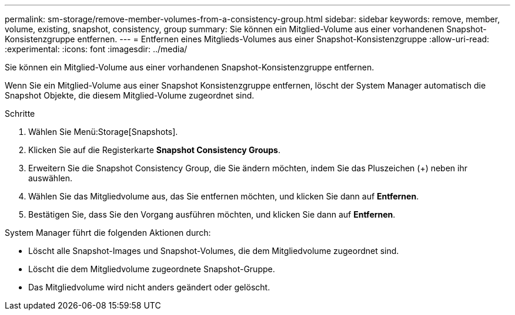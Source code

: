 ---
permalink: sm-storage/remove-member-volumes-from-a-consistency-group.html 
sidebar: sidebar 
keywords: remove, member, volume, existing, snapshot, consistency, group 
summary: Sie können ein Mitglied-Volume aus einer vorhandenen Snapshot-Konsistenzgruppe entfernen. 
---
= Entfernen eines Mitglieds-Volumes aus einer Snapshot-Konsistenzgruppe
:allow-uri-read: 
:experimental: 
:icons: font
:imagesdir: ../media/


[role="lead"]
Sie können ein Mitglied-Volume aus einer vorhandenen Snapshot-Konsistenzgruppe entfernen.

Wenn Sie ein Mitglied-Volume aus einer Snapshot Konsistenzgruppe entfernen, löscht der System Manager automatisch die Snapshot Objekte, die diesem Mitglied-Volume zugeordnet sind.

.Schritte
. Wählen Sie Menü:Storage[Snapshots].
. Klicken Sie auf die Registerkarte *Snapshot Consistency Groups*.
. Erweitern Sie die Snapshot Consistency Group, die Sie ändern möchten, indem Sie das Pluszeichen (+) neben ihr auswählen.
. Wählen Sie das Mitgliedvolume aus, das Sie entfernen möchten, und klicken Sie dann auf *Entfernen*.
. Bestätigen Sie, dass Sie den Vorgang ausführen möchten, und klicken Sie dann auf *Entfernen*.


System Manager führt die folgenden Aktionen durch:

* Löscht alle Snapshot-Images und Snapshot-Volumes, die dem Mitgliedvolume zugeordnet sind.
* Löscht die dem Mitgliedvolume zugeordnete Snapshot-Gruppe.
* Das Mitgliedvolume wird nicht anders geändert oder gelöscht.

